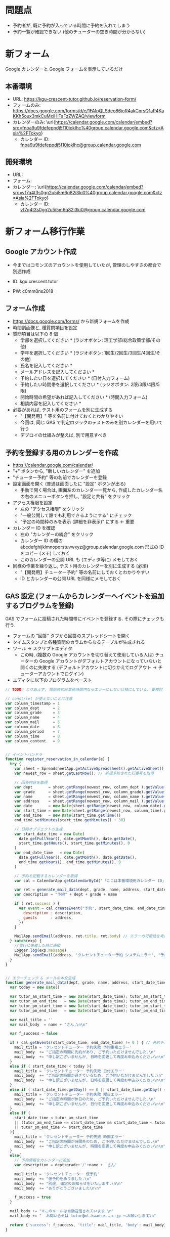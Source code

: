 #+STARTUP: showall


* 問題点
- 予約者が, 既に予約が入っている時間に予約を入れてしまう
- 予約一覧が確認できない (他のチューターの空き時間が分からない)


* 新フォーム
Google カレンダーと Google フォームを表示しているだけ

** 本番環境
- URL: \url{https://kgu-crescent-tutor.github.io/reservation-form/}
- フォームのみ: \url{https://docs.google.com/forms/d/e/1FAIpQLSdeo86ioR4akCnrsQ1aP4KaKKh5oux3mkCuMxiHiFaFzZWZAQ/viewform}
- カレンダーのみ: \url{https://calendar.google.com/calendar/embed?src=fnoa9u9fdefeppdj5f10ioklhc%40group.calendar.google.com&ctz=Asia%2FTokyo}
  - カレンダー ID: \url{fnoa9u9fdefeppdj5f10ioklhc@group.calendar.google.com}

** 開発環境
- URL:
- フォーム: \url{}
- カレンダー: \url{https://calendar.google.com/calendar/embed?src=vf7q4t3s0gg2u5i5m6q82i3ki0%40group.calendar.google.com&ctz=Asia%2FTokyo}
  - カレンダー ID: \url{vf7q4t3s0gg2u5i5m6q82i3ki0@group.calendar.google.com}



# https://ks-yuzu.github.io/ct-reservation-dev/

* 新フォーム移行作業
** Google アカウント作成
- 今まではコモンズのアカウントを使用していたが, 管理のしやすさの都合で別途作成

- ID: kgu.crescent.tutor
- PW: c0mm0ns2018


** フォーム作成
- https://docs.google.com/forms/ から新規フォームを作成
- 時間割画像と, 種質問項目を設定
- 質問項目は以下の 8 個
  - 学部を選択してください * (ラジオボタン: 理工学部/総合政策学部/その他)
  - 学年を選択してください * (ラジオボタン: 1回生/2回生/3回生/4回生/その他)
  - 氏名を記入してください *
  - メールアドレスを記入してください *
  - 予約したい日を選択してください * (日付入力フォーム)
  - 予約したい時間帯を選択してください * (ラジオボタン: 2限/3限/4限/5限)
  - 開始時間の希望があれば記入してください * (時間入力フォーム)
  - 相談内容を記入してください *

- 必要があれば, テスト用のフォームを別に生成する
  - "【開発用】" 等を名前に付けておくとわかりやすい
  - 今回は, 同じ GAS で判定ロジックのテストのみを別カレンダーを用いて行う
  - デプロイの仕組みが整えば, 別で用意すべき


** 予約を登録する用のカレンダーを作成
- https://calendar.google.com/calendar/
- "+" ボタンから, "新しいカレンダー" を追加
- "チューター予約" 等の名前でカレンダーを登録
- 設定画面を開く (普通は画面したに "設定" ボタンが出る)
  - 手動で開く場合は, 画面左のカレンダー一覧から,
    作成したカレンダー名の右のメニューボタンを押し, "設定と共有" をクリック
- アクセス権限を設定
  - 左の "アクセス権限" をクリック
  - "一般公開して誰でも利用できるようにする" にチェック
  - "予定の時間枠のみを表示 (詳細を非表示)" にする ← 重要
- カレンダー ID を確認
  - 左の "カレンダーの統合" をクリック
  - カレンダー ID の欄の abcdefghijklmnopqrstuvwxyz@group.calendar.google.com 形式の
    ID をコピー (メモ) しておく
  - このカレンダーの公開 URL も (エディタ等に) メモしておく

- 同様の作業を繰り返し, テスト用のカレンダーを別に生成する (必須)
  - "【開発用】チューター予約" 等の名前にしておくとわかりやすい
  - ID とカレンダーの公開 URL を同様にメモしておく


** GAS 設定 (フォームからカレンダーへイベントを追加するプログラムを登録)
GAS でフォームに投稿された時間帯にイベントを登録する.
その際にチェックも行う.

- フォームの "回答" タブから回答のスプレッドシートを開く
- タイムスタンプと各種質問のカラムからなるテーブルが生成される
- ツール → スクリプトエディタ
  - この時, (複数の Google アカウントを切り替えて使用している人は)
    チューターの Google アカウントがデフォルトアカウントになっていないと開くのに失敗する
    (デフォルトアカウントに切りかえてログアウト → チューターアカウントでログイン)
- エディタに以下のプログラムをペースト


#+LaTeX: \begin{oframed}

  #+BEGIN_SRC js
  // TODO: とりあえず, 開始時刻が業務時間内ならエラーにしない仕様にしている. 要検討

  // const/let が使えないことに注意
  var column_timestamp = 1
  var column_dept      = 2
  var column_grade     = 3
  var column_name      = 4
  var column_mail      = 5
  var column_date      = 6
  var column_period    = 7
  var column_time      = 8
  var column_content   = 9


  // イベントハンドラ
  function register_reservation_in_calendar(e) {
    try {
      var sheet = SpreadsheetApp.getActiveSpreadsheet().getActiveSheet(); // スプレッドシートを開く
      var newest_row = sheet.getLastRow(); // 新規予約された行番号を取得

      // 回答内容を取得
      var dept       = sheet.getRange(newest_row, column_dept ).getValue()
      var grade      = sheet.getRange(newest_row, column_grade).getValue()
      var name       = sheet.getRange(newest_row, column_name ).getValue()
      var address    = sheet.getRange(newest_row, column_mail ).getValue()
      var date       = new Date(sheet.getRange(newest_row, column_date).getValue())
      var start_time = new Date(sheet.getRange(newest_row, column_time).getValue())
      var end_time   = new Date(start_time.getTime())
      end_time.setMinutes(start_time.getMinutes() + 30)

      // 日時オブジェクトの生成
      var start_date_time = new Date(
        date.getFullYear(), date.getMonth(), date.getDate(),
        start_time.getHours(), start_time.getMinutes(), 0
      )
      var end_date_time   = new Date(
        date.getFullYear(), date.getMonth(), date.getDate(),
        end_time.getHours(), end_time.getMinutes(), 0
      )

      // 予約を記載するカレンダーを取得
      var cal = CalendarApp.getCalendarById("「ここは本番環境用カレンダー ID」@group.calendar.google.com")

      var ret = generate_mail_data(dept, grade, name, address, start_date_time, end_date_time, cal)
      var description = "予約" + dept + grade + name

      if ( ret.success ) {
        var event = cal.createEvent("予約", start_date_time, end_date_time, {
          description : description,
          guests      : address,
        })
      }

      MailApp.sendEmail(address, ret.title, ret.body) // エラーの可能性を考慮して最後に送信する
    } catch(exp) {
      //実行に失敗した時に通知
      Logger.log(exp.message)
      MailApp.sendEmail(address, 'クレセントチューター予約 システムエラー', "予約に失敗しました.\nお問い合せは tutor@ml.kwansei.ac.jp へお願いします")
    }
  }


  // エラーチェック & メールの本文生成
  function generate_mail_data(dept, grade, name, address, start_date_time, end_date_time, cal) {
    var today = new Date()

    var tutor_am_start_time = new Date(start_date_time); tutor_am_start_time.setHours(11,10)
    var tutor_am_end_time   = new Date(start_date_time); tutor_am_end_time.setHours(12,40)
    var tutor_pm_start_time = new Date(start_date_time); tutor_pm_start_time.setHours(13,30)
    var tutor_pm_end_time   = new Date(start_date_time); tutor_pm_end_time.setHours(18,20)

    var mail_title = ''
    var mail_body  = name + "さん,\n\n"

    var f_success = false

    if ( cal.getEvents(start_date_time, end_date_time) != 0 ) { // 先約チェック
      mail_title = 'クレセントチューター 予約失敗 予約重複エラー'
      mail_body  += "ご指定の時間に先約があり, ご予約いただけませんでした.\n"
      mail_body  += "申し訳ございませんが, 日時を変更して再度お申込みください\n\n"
    }
    else if ( start_date_time < today ){
      mail_title = 'クレセントチューター 予約失敗 日付エラー'
      mail_body  += "ご指定の時間が過ぎているため, ご予約いただけませんでした.\n"
      mail_body  += "申し訳ございませんが, 日時を変更して再度お申込みください\n\n"
    }
    else if ( start_date_time.getDay() == 0 || start_date_time.getDay() == 6 ){
      mail_title = 'クレセントチューター 予約失敗 曜日エラー'
      mail_body  += "ご指定の時間が休日のため, ご予約いただけませんでした.\n"
      mail_body  += "申し訳ございませんが, 日付を変更して再度お申込みください\n\n"
    }
    else if (
      start_date_time < tutor_am_start_time
      || (tutor_am_end_time <= start_date_time && start_date_time < tutor_pm_start_time)
      || tutor_pm_end_time <= start_date_time
    ){
      mail_title = 'クレセントチューター 予約失敗 時間エラー'
      mail_body  += "ご指定の時間が時間外のため, ご予約いただけませんでした.\n"
      mail_body  += "申し訳ございませんが, 時間を変更して再度お申込みください\n\n"
    }
    else{
      // 予約情報をカレンダーに追加
      var description = dept+grade+'/'+name + 'さん'

      mail_title = 'クレセントチューター 仮予約'
      mail_body  += "仮予約を承りました.\n"
      mail_body  += "別途, 確定のお知らせをいたします.\n\n"
      mail_body  += "ありがとうございました\n\n"

      f_success = true
    }

    mail_body += "※このメールは自動送信されています.\n"
    mail_body += "  お問い合せは tutor@ml.kwansei.ac.jp へお願いします\n"

    return {'success': f_success, 'title': mail_title, 'body': mail_body}
  }


  // data driven なテスト
  function test_generate_mail_data() {
    var today     = new Date()
    var yesterday = new Date();  yesterday.setDate(today.getDate() - 1)
    var tomorrow  = new Date();  tomorrow.setDate(today.getDate() + 1)

    var dept    = '理工'
    var grade   = '1回生'
    var name    = '大迫裕樹'
    var address = 'dummy@kwansei.ac.jp'

    var patterns = [
      // 失敗
      {
        'start_date_time' : function(){ var d = new Date(yesterday); d.setHours(16, 0); return d}, // 昨日の 16:00
        'mail_title'      : 'クレセントチューター 予約失敗 日付エラー',
        'success'         : false,
      },
      {
        'start_date_time' : function(){ var d = new Date(tomorrow); d.setHours(11, 9); return d}, // 明日の 11:09
        'mail_title'      : 'クレセントチューター 予約失敗 時間エラー',
        'success'         : false,
      },
      {
        'start_date_time' : function(){ var d = new Date(tomorrow); d.setHours(12, 40); return d}, // 明日の 12:40
        'mail_title'      : 'クレセントチューター 予約失敗 時間エラー',
        'success'         : false,
      },
      {
        'start_date_time' : function(){ var d = new Date(tomorrow); d.setHours(13, 29); return d}, // 明日の 13:29
        'mail_title'      : 'クレセントチューター 予約失敗 時間エラー',
        'success'         : false,
      },
      {
        'start_date_time' : function(){ var d = new Date(tomorrow); d.setHours(18, 20); return d}, // 明日の 18:20
        'mail_title'      : 'クレセントチューター 予約失敗 時間エラー',
        'success'         : false,
      },
      {
        'setup'           : function(start, end){
          cal.createEvent("ダミー先約", start, end, { description : 'ダミー先約', guests : address })
        },
        'teardown'        : function(start, end){
          var events = cal.getEvents(start, end)
          for (var idx in events) { events[idx].deleteEvent() }
        },
        'start_date_time' : function(){ return new Date(2100, 0, 1, 16) },     // 2100/01/01 16:00 (先約有り)
        'mail_title'      : 'クレセントチューター 予約失敗 予約重複エラー',
        'success'         : false,
      },
      {
        'start_date_time' : function(){ return new Date(2100, 0, 2, 16) },     // 2100/01/02 16:00 (土曜)
        'mail_title'      : 'クレセントチューター 予約失敗 曜日エラー',
        'success'         : false,
      },
      {
        'start_date_time' : function(){ return new Date(2100, 0, 3, 16) },     // 2100/01/03 16:00 (日曜)
        'mail_title'      : 'クレセントチューター 予約失敗 曜日エラー',
        'success'         : false,
      },

      // 成功
      {
        'start_date_time' : function(){ var d = new Date(tomorrow); d.setHours(11, 10); return d}, // 明日 11:10
        'mail_title'      : 'クレセントチューター 仮予約',
        'success'         : true,
      },
      {
        'start_date_time' : function(){ var d = new Date(tomorrow); d.setHours(12, 39); return d}, // 明日 12:39
        'mail_title'      : 'クレセントチューター 仮予約',
        'success'         : true,
      },
      {
        'start_date_time' : function(){ var d = new Date(tomorrow); d.setHours(13, 30); return d}, // 明日 13:30
        'mail_title'      : 'クレセントチューター 仮予約',
        'success'         : true,
      },
      {
        'start_date_time' : function(){ var d = new Date(tomorrow); d.setHours(18, 19); return d}, // 明日 18:19
        'mail_title'      : 'クレセントチューター 仮予約',
        'success'         : true,
      },
    ]

    var cal = CalendarApp.getCalendarById("「ここはテスト用カレンダー ID」@group.calendar.google.com")

    for ( var idx in patterns ) {
      var pattern = patterns[idx]

      // 時刻オブジェクト生成
      var start_date_time = pattern.start_date_time() // 予約時刻
      var end_date_time   = new Date(start_date_time) // 推定終了時刻 (30分後)
      end_date_time.setMinutes(start_date_time.getMinutes() + 30)

      // (必要なら) 準備
      if ( pattern.setup ) pattern.setup(start_date_time, end_date_time)

      // エラーチェック処理 (メイン)
      var ret = generate_mail_data(dept, grade, name, address, start_date_time, end_date_time, cal)

      // テスト
      Logger.log('テストパターン' + (Number(idx) + 1) + ': ' + start_date_time.toString())
      Logger.log('  予約可否判定が正しい: ' + ( ret.success === pattern.success ? 'OK' : 'NG' ))
      Logger.log('  状態判定が正しい: '    + ( ret.title === pattern.mail_title ? 'OK' : 'NG' ))
      if ( ret.title !== pattern.mail_title ) {
        Logger.log('    got: ' + ret.title)
        Logger.log('    exp: ' + pattern.mail_title)
      }

      // (必要なら) 後処理
      if ( pattern.teardown ) pattern.teardown(start_date_time, end_date_time)
    }
  }
  #+END_SRC

#+LaTeX: \end{oframed}

*** プログラムで使用する ID の記述
- プログラム内の 2 箇所にメモしたカレンダー ID を記入
  - "「ここは本番環境用カレンダー ID」@group.calendar.google.com"
  - "「ここはテスト用カレンダー ID」@group.calendar.google.com"

*** テストの実行
この時点で, (テスト用) ID が正しく設定できていれば, テストが通るはず
- 画面左上の "関数を選択" から "test_generate_mail_data" を選択
- 左隣のデバッグボタン (虫マーク) をクリック
- メニューの "表示" → "ログ" を確認し, 全て OK になっていることを確認


*** フォーム投稿時にプログラムが呼ばれるようにする
- スクリプトエディタの "編集" → "現在のプロジェクトのトリガー" をクリック
- "トリガーを追加" をクリック
- 登録フォームに以下を記載して "保存" をクリック
  - 実行する関数を選択: register_reservation_in_calender
  - 実行するデプロイを選択: HEAD
  - イベントのソースを選択: スプレッドシートから
  - イベントの種類を選択: フォーム送信時
  - エラー通知設定: 今すぐ通知を受け取る
- "(プロジェクト名) が Google アカウントへのアクセスをリクエストしています" という画面が出るので許可
  - 出ない場合はポップアップがブロックされている可能性あり
- リストに追加されていれば成功


*** 動作確認 (フォームに投稿してみる)
- 正しい日付/時間等で, 自分のメールアドレスを使って予約
  - カレンダーに入ることを確認
  - 仮予約メールが来ることを確認

- 入力が不正な場合も確認
  - 上記のテストが通っていれば, 問題ないはず


** 担当者への予約通知を設定
- TODO: 書く

*** 動作確認 (フォームに投稿してみる)
- 予約してみて通知メールが正しければ OK


** GitHub Pages での公開
*** GitHub アカウントの作成
予約フォームには Google カレンダーと Google フォームを同時に表示させるため,
別の HTML をかませる.
関学のサーバに HTML を置くと手間がかかる問題があるので,
GitHub (https://github.co.jp/) の機能 GitHub Pages で公開する

- 普通に登録
  - ID: kgu-crescent-tutor
  - PW: c0mm0ns2018
  - mail: kgu.crescent.tutor@gmail.com


*** フォーム用リポジトリの作成
- 右上の "+" ボタンから New Repository
  - Repository name: reservation-form
  - ほかはそのまま


*** リポジトリ内の HTML の公開設定
- /docs ディレクトリ内に html ファイルを含むリポジトリを push (Git の話はここでは省略)
- プロジェクトの settings の下のほうにある "GitHub Pages" を探す
- Source を None から Master branch /docs folder に変更
- "Save" をクリック
- Save ボタンの上の "Your site is ready to be published at (公開URL)" の URL をメモ


** 公開する HTML (カレンダー/フォームのページ) 作成
以下の内容で index.html を作成

  #+BEGIN_SRC html
  <!DOCTYPE html>
  <html>
    <head>
      <meta http-equiv="X-FRAME-OPTIONS" content="ALLOW-FROM https://google.com/">
      <style>
        :root {
            --calendar-width  : calc(60vw);
            --calendar-height : 100vh;
            --form-width      : calc(100vw - var(--calendar-width));
            --form-height     : 100vh;
        }
        html,
        body {
            margin   : 0;
            padding  : 0;
            overflow : hidden;
        }
        iframe {
            border: none;
        }
        .float {
            float: left;
        }
        .calendar {
            margin  : 0;
            padding : 0;
            width   : var(--calendar-width);
            height  : var(--calendar-height);
        }
        .form {
            margin  : 0;
            padding : 0;
            width   : var(--form-width);
            height  : var(--form-height);
        }
      </style>
    </head>
    <body>
      <div class="float">
        <object type="text/html" data="「ここはカレンダーの URL」" class="calendar">
          <p>お使いのブラウザはobjectタグに対応しておりません。</p>
        </object>
      </div>
      <div class="float">
        <object type="text/html" data="「ここはフォームの URL」" class="form">
        </object>
      </div>
    </body>
  </html>
  #+END_SRC


- 




* 参考になる (かもしれない) ページ
- \url{https://tom2rd.sakura.ne.jp/wp/2017/07/27/post-5346/}
